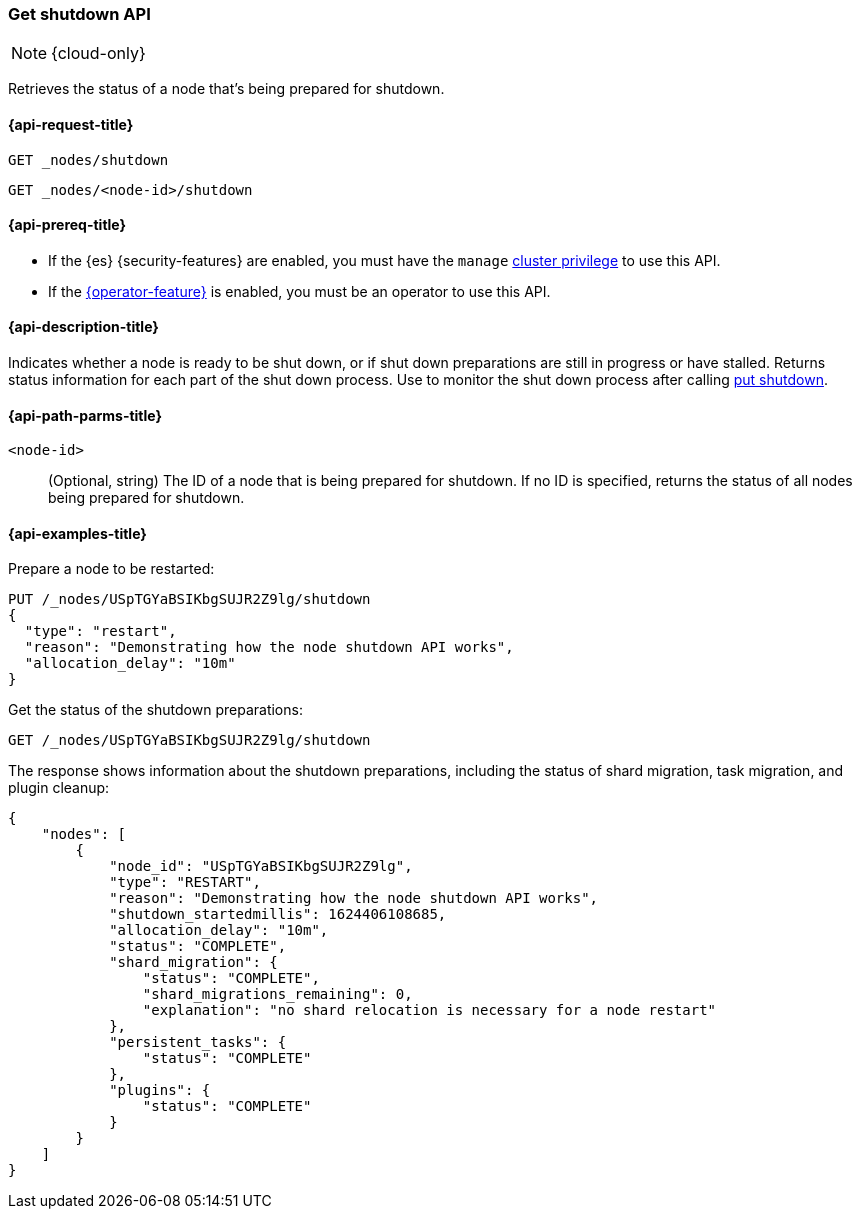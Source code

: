 [[get-shutdown]]
=== Get shutdown API

NOTE: {cloud-only}

Retrieves the status of a node that's being prepared for shutdown.

[[get-shutdown-api-request]]
==== {api-request-title}

`GET _nodes/shutdown`

`GET _nodes/<node-id>/shutdown`

[[get-shutdown-api-prereqs]]
==== {api-prereq-title}

* If the {es} {security-features} are enabled, you must have the `manage`
<<privileges-list-cluster,cluster privilege>> to use this API.

* If the <<operator-privileges,{operator-feature}>> is enabled,
you must be an operator to use this API.

[[get-shutdown-api-desc]]
==== {api-description-title}

Indicates whether a node is ready to be shut down, or if shut down preparations
are still in progress or have stalled.
Returns status information for each part of the shut down process.
Use to monitor the shut down process after calling <<put-shutdown, put shutdown>>.

[[get-shutdown-api-path-params]]
==== {api-path-parms-title}

`<node-id>`::
(Optional, string)
The ID of a node that is being prepared for shutdown.
If no ID is specified, returns the status of all nodes being prepared for shutdown.

//[[get-shutdown-api-params]]
//==== {api-query-parms-title}

[[get-shutdown-api-example]]
==== {api-examples-title}

Prepare a node to be restarted:

[source,console]
--------------------------------------------------
PUT /_nodes/USpTGYaBSIKbgSUJR2Z9lg/shutdown
{
  "type": "restart",
  "reason": "Demonstrating how the node shutdown API works",
  "allocation_delay": "10m"
}
--------------------------------------------------

Get the status of the shutdown preparations:

[source,console]
--------------------------------------------------
GET /_nodes/USpTGYaBSIKbgSUJR2Z9lg/shutdown
--------------------------------------------------
// TEST[continued]

The response shows information about the shutdown preparations,
including the status of shard migration, task migration, and plugin cleanup:

[source,console-result]
--------------------------------------------------
{
    "nodes": [
        {
            "node_id": "USpTGYaBSIKbgSUJR2Z9lg",
            "type": "RESTART",
            "reason": "Demonstrating how the node shutdown API works",
            "shutdown_startedmillis": 1624406108685,
            "allocation_delay": "10m",
            "status": "COMPLETE",
            "shard_migration": {
                "status": "COMPLETE",
                "shard_migrations_remaining": 0,
                "explanation": "no shard relocation is necessary for a node restart"
            },
            "persistent_tasks": {
                "status": "COMPLETE"
            },
            "plugins": {
                "status": "COMPLETE"
            }
        }
    ]
}
--------------------------------------------------
// TESTRESPONSE[s/1624406108685/$body.nodes.0.shutdown_startedmillis/]
// TESTRESPONSE[s/USpTGYaBSIKbgSUJR2Z9lg/$body.nodes.0.node_id/]
